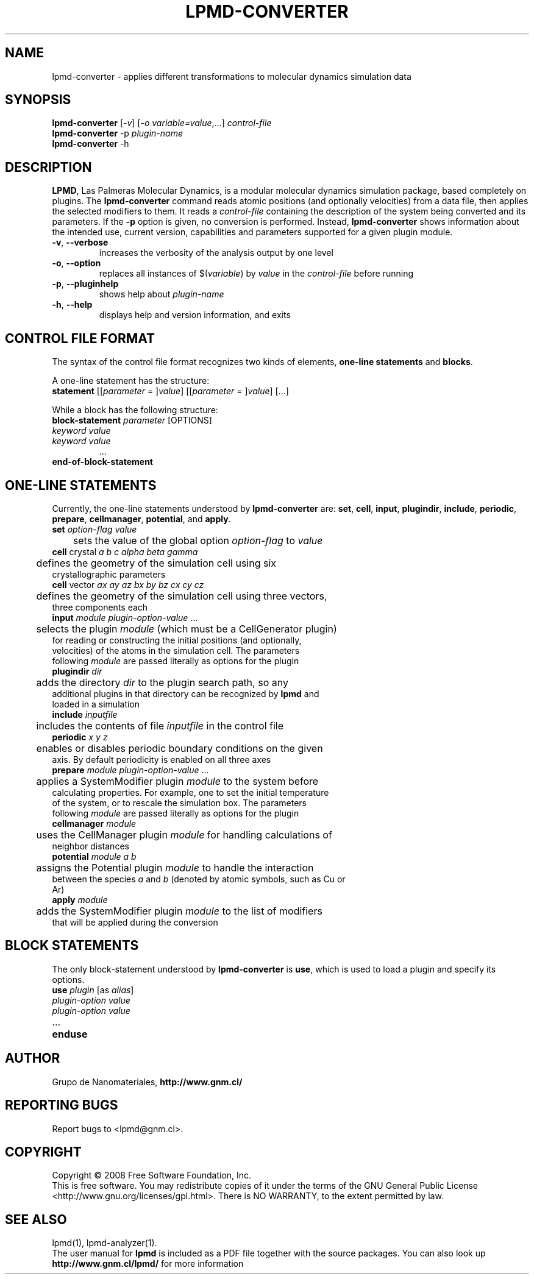 .TH "LPMD-CONVERTER" "1" "0.5" "GNM" "LPMD User's Reference Manual"
.SH "NAME"
lpmd\-converter \- applies different transformations to molecular dynamics simulation data
.SH "SYNOPSIS"
.B lpmd\-converter
[\fI\-v\fR] [\fI\-o variable=value\fR,...] \fIcontrol\-file\fR
.br 
.B lpmd\-converter
\-p \fIplugin\-name\fR
.br 
.B lpmd\-converter
\-h
.SH "DESCRIPTION"
.PP 
\fBLPMD\fR, Las Palmeras Molecular Dynamics, is a modular molecular dynamics simulation package, 
based completely on plugins. 
The \fBlpmd\-converter\fR command reads atomic positions (and optionally velocities) from a data file, then applies the selected modifiers to them. It reads a \fIcontrol\-file\fR containing the description of the system being converted and its parameters.
If the \fB\-p\fR option is given, no conversion is performed. Instead, \fBlpmd\-converter\fR shows information about the intended use, current version, capabilities and parameters supported for a given plugin module.
.TP 
\fB\-v\fR, \fB\-\-verbose\fR
increases the verbosity of the analysis output by one level
.TP 
\fB\-o\fR, \fB\-\-option\fR
replaces all instances of $(\fIvariable\fR) by \fIvalue\fR in the \fIcontrol\-file\fR before running
.TP 
\fB\-p\fR, \fB\-\-pluginhelp\fR
shows help about \fIplugin\-name\fR
.TP 
\fB\-h\fR, \fB\-\-help\fR
displays help and version information, and exits
.SH "CONTROL FILE FORMAT"
.PP 
The syntax of the control file format recognizes two kinds of elements, \fBone\-line statements\fR and \fBblocks\fR. 

.PP 
A one\-line statement has the structure:
.TP 
\fBstatement\fR [[\fIparameter\fR = ]\fIvalue\fR] [[\fIparameter\fR = ]\fIvalue\fR] [...]

.PP 
While a block has the following structure:
.TP 
\fBblock\-statement\fR \fIparameter\fR [OPTIONS]
.TP 
   \fIkeyword\fR \fIvalue\fR
.TP 
   \fIkeyword\fR \fIvalue\fR
   ...
.TP 
\fBend\-of\-block\-statement\fR
.SH "ONE-LINE STATEMENTS"
.PP 
Currently, the one\-line statements understood by \fBlpmd\-converter\fR are: \fBset\fR, \fBcell\fR, 
\fBinput\fR, \fBplugindir\fR, \fBinclude\fR, \fBperiodic\fR, \fBprepare\fR, \fBcellmanager\fR, \fBpotential\fR, and \fBapply\fR.

.TP 
\fBset\fR \fIoption\-flag\fR \fIvalue\fR
.TP 
	sets the value of the global option \fIoption\-flag\fR to \fIvalue\fR  

.TP 
\fBcell\fR crystal \fIa\fR \fIb\fR \fIc\fR \fIalpha\fR \fIbeta\fR \fIgamma\fR
.TP 
	defines the geometry of the simulation cell using six crystallographic parameters

.TP 
\fBcell\fR vector \fIax\fR \fIay\fR \fIaz\fR \fIbx\fR \fIby\fR \fIbz\fR \fIcx\fR \fIcy\fR \fIcz\fR
.TP 
	defines the geometry of the simulation cell using three vectors, three components each

.TP 
\fBinput\fR \fImodule\fR \fIplugin\-option\-value\fR ... 
.TP 
	selects the plugin \fImodule\fR (which must be a CellGenerator plugin) for reading or constructing the initial positions (and optionally, velocities) of the atoms in the simulation cell. The parameters following \fImodule\fR are passed literally as options for the plugin

.TP 
\fBplugindir\fR \fIdir\fR
.TP 
	adds the directory \fIdir\fR to the plugin search path, so any additional plugins in that directory can be recognized by \fBlpmd\fR and loaded in a simulation

.TP 
\fBinclude\fR \fIinputfile\fR
.TP 
	includes the contents of file \fIinputfile\fR in the control file

.TP 
\fBperiodic\fR \fIx\fR \fIy\fR \fIz\fR
.TP 
	enables or disables periodic boundary conditions on the given axis. By default periodicity is enabled on all three axes

.TP 
\fBprepare\fR \fImodule\fR \fIplugin\-option\-value\fR ...
.TP 
	applies a SystemModifier plugin \fImodule\fR to the system before calculating properties. For example, one to set the initial temperature of the system, or to rescale the simulation box. The parameters following \fImodule\fR are passed literally as options for the plugin

.TP 
\fBcellmanager\fR \fImodule\fR
.TP 
	uses the CellManager plugin \fImodule\fR for handling calculations of neighbor distances

.TP 
\fBpotential\fR \fImodule\fR \fIa\fR \fIb\fR
.TP 
	assigns the Potential plugin \fImodule\fR to handle the interaction between the species \fIa\fR and \fIb\fR (denoted by atomic symbols, such as Cu or Ar)

.TP 
\fBapply\fR \fImodule\fR
.TP 
	adds the SystemModifier plugin \fImodule\fR to the list of modifiers that will be applied during the conversion 
.SH "BLOCK STATEMENTS"
.PP 
The only block\-statement understood by \fBlpmd\-converter\fR is \fBuse\fR, which is used to load a plugin and specify its options.

.TP 
\fBuse\fR \fIplugin\fR [as \fIalias\fR]
.TP 
   \fIplugin\-option\fR \fIvalue\fR
.TP 
   \fIplugin\-option\fR \fIvalue\fR
.TP 
   ...
.TP 
\fBenduse\fR

.SH "AUTHOR"
Grupo de Nanomateriales, 
.B http://www.gnm.cl/
.SH "REPORTING BUGS"
Report bugs to <lpmd@gnm.cl>.
.SH "COPYRIGHT"
Copyright \(co 2008 Free Software Foundation, Inc.
.br 
This is free software.  You may redistribute copies of it under the terms of
the GNU General Public License <http://www.gnu.org/licenses/gpl.html>.
There is NO WARRANTY, to the extent permitted by law.
.SH "SEE ALSO"
lpmd(1), lpmd\-analyzer(1).
.br 
.br 
The user manual for
.B lpmd
is included as a PDF file together with the source packages.
You can also look up 
.B http://www.gnm.cl/lpmd/
for more information
